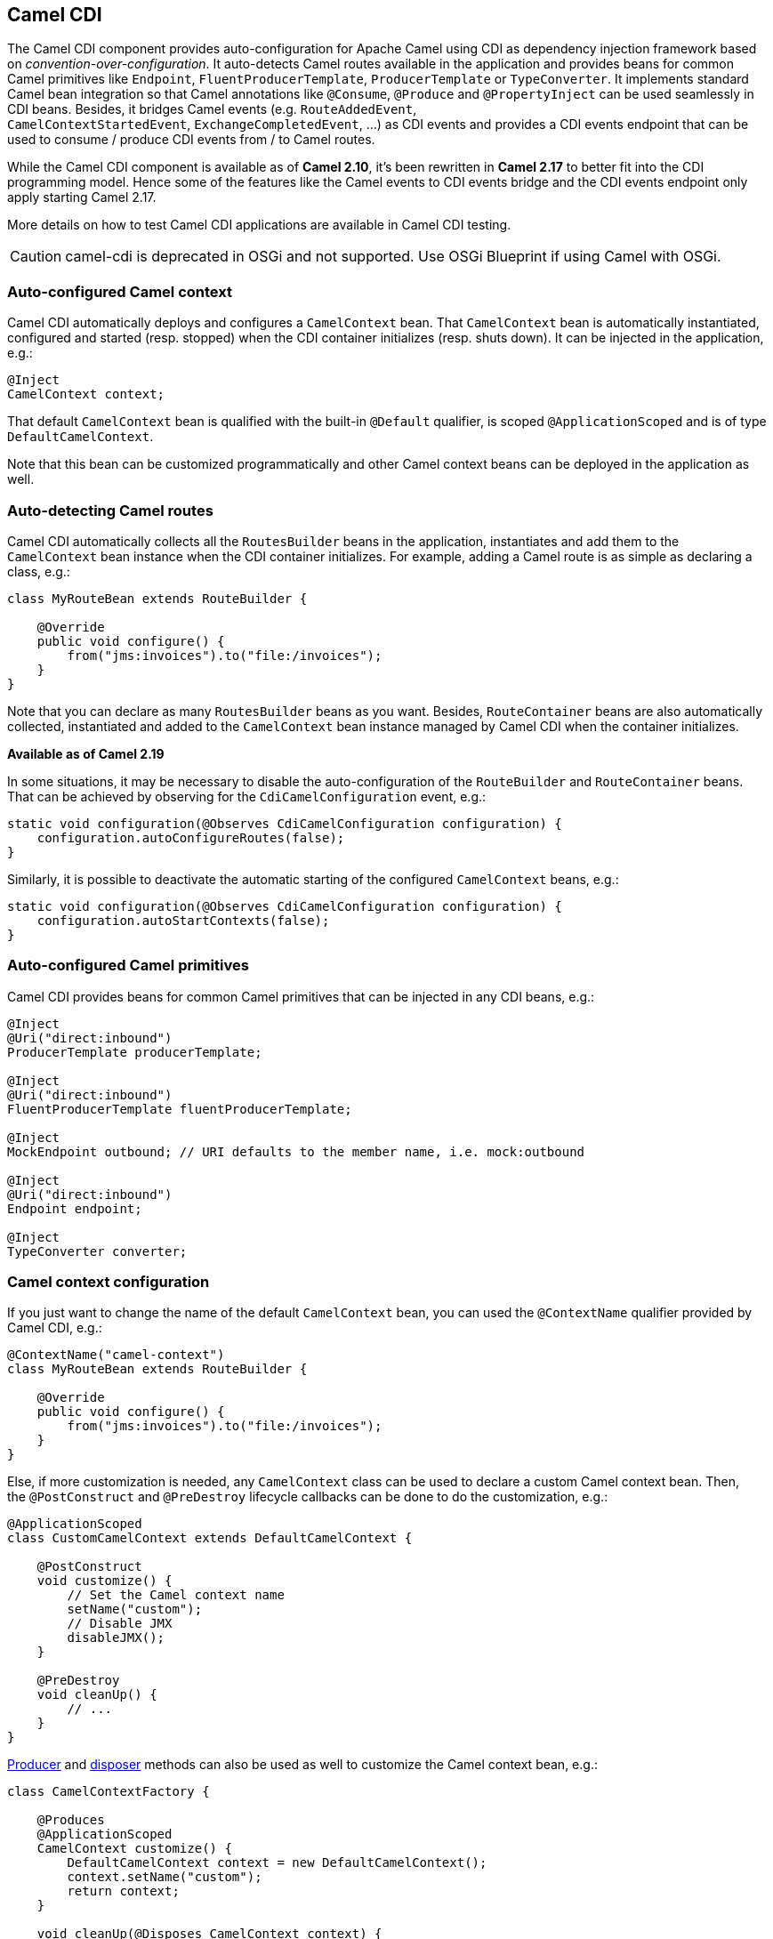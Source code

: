 [[cdi-component]]
== Camel CDI

The Camel CDI component provides auto-configuration for Apache Camel
using CDI as dependency injection framework based
on _convention-over-configuration_. It auto-detects Camel routes
available in the application and provides beans for common Camel
primitives like `Endpoint`, `FluentProducerTemplate`, `ProducerTemplate` or `TypeConverter`. It
implements standard Camel bean integration
so that Camel annotations like `@Consume`, `@Produce`
and `@PropertyInject` can be used seamlessly in CDI beans. Besides, it
bridges Camel events (e.g. `RouteAddedEvent`,
`CamelContextStartedEvent`, `ExchangeCompletedEvent`, ...) as CDI events
and provides a CDI events endpoint that can be used to consume / produce
CDI events from / to Camel routes.

While the Camel CDI component is available as of **Camel 2.10**, it's
been rewritten in *Camel 2.17* to better fit into the CDI programming
model. Hence some of the features like the Camel events to CDI events
bridge and the CDI events endpoint only apply starting Camel 2.17.

More details on how to test Camel CDI applications are available in
Camel CDI testing.

[CAUTION]
====
camel-cdi is deprecated in OSGi and not supported. Use OSGi Blueprint if using Camel with OSGi.
====

=== Auto-configured Camel context

Camel CDI automatically deploys and configures a `CamelContext` bean.
That `CamelContext` bean is automatically instantiated, configured and
started (resp. stopped) when the CDI container initializes (resp. shuts
down). It can be injected in the application, e.g.:

[source,java]
----
@Inject
CamelContext context;
----

That default `CamelContext` bean is qualified with the
built-in `@Default` qualifier, is scoped `@ApplicationScoped` and is of
type `DefaultCamelContext`.

Note that this bean can be customized programmatically and other Camel
context beans can be deployed in the application as well.

=== Auto-detecting Camel routes

Camel CDI automatically collects all the `RoutesBuilder` beans in the
application, instantiates and add them to the `CamelContext` bean
instance when the CDI container initializes. For example, adding a Camel
route is as simple as declaring a class, e.g.:

[source,java]
----
class MyRouteBean extends RouteBuilder {
 
    @Override
    public void configure() {
        from("jms:invoices").to("file:/invoices");
    }
}
----

Note that you can declare as many `RoutesBuilder` beans as you want.
Besides, `RouteContainer` beans are also automatically collected,
instantiated and added to the `CamelContext` bean instance managed by
Camel CDI when the container initializes.

*Available as of Camel 2.19*

In some situations, it may be necessary to disable the auto-configuration of the `RouteBuilder` and `RouteContainer` beans. That can be achieved by observing for the `CdiCamelConfiguration` event, e.g.:

[source,java]
----
static void configuration(@Observes CdiCamelConfiguration configuration) {
    configuration.autoConfigureRoutes(false);
}
----

Similarly, it is possible to deactivate the automatic starting of the configured `CamelContext` beans, e.g.:

[source,java]
----
static void configuration(@Observes CdiCamelConfiguration configuration) {
    configuration.autoStartContexts(false);
}
----

=== Auto-configured Camel primitives

Camel CDI provides beans for common Camel primitives that can be
injected in any CDI beans, e.g.:

[source,java]
----
@Inject
@Uri("direct:inbound")
ProducerTemplate producerTemplate;

@Inject
@Uri("direct:inbound")
FluentProducerTemplate fluentProducerTemplate;

@Inject
MockEndpoint outbound; // URI defaults to the member name, i.e. mock:outbound

@Inject
@Uri("direct:inbound")
Endpoint endpoint;

@Inject
TypeConverter converter;
----

=== Camel context configuration

If you just want to change the name of the default `CamelContext` bean,
you can used the `@ContextName` qualifier provided by Camel CDI, e.g.:

[source,java]
----
@ContextName("camel-context")
class MyRouteBean extends RouteBuilder {
 
    @Override
    public void configure() {
        from("jms:invoices").to("file:/invoices");
    }
}
----

Else, if more customization is needed, any `CamelContext` class can be
used to declare a custom Camel context bean. Then,
the `@PostConstruct` and `@PreDestroy` lifecycle callbacks can be done
to do the customization, e.g.:

[source,java]
----
@ApplicationScoped
class CustomCamelContext extends DefaultCamelContext {

    @PostConstruct
    void customize() {
        // Set the Camel context name
        setName("custom");
        // Disable JMX
        disableJMX();
    }

    @PreDestroy
    void cleanUp() {
        // ...
    }
}
----

link:http://docs.jboss.org/cdi/spec/1.2/cdi-spec.html#producer_method[Producer]
and link:http://docs.jboss.org/cdi/spec/1.2/cdi-spec.html#disposer_method[disposer]
methods can also be used as well to customize the Camel context bean, e.g.:

[source,java]
----
class CamelContextFactory {

    @Produces
    @ApplicationScoped
    CamelContext customize() {
        DefaultCamelContext context = new DefaultCamelContext();
        context.setName("custom");
        return context;
    }

    void cleanUp(@Disposes CamelContext context) {
        // ...
    }
}
----

Similarly, link:http://docs.jboss.org/cdi/spec/1.2/cdi-spec.html#producer_field[producer
fields] can be used, e.g.:

[source,java]
----
@Produces
@ApplicationScoped
CamelContext context = new CustomCamelContext();

class CustomCamelContext extends DefaultCamelContext {

    CustomCamelContext() {
        setName("custom");
    }
}
----

This pattern can be used for example to avoid having the Camel context
routes started automatically when the container initializes by calling
the `setAutoStartup` method, e.g.:

[source,java]
----
@ApplicationScoped
class ManualStartupCamelContext extends DefaultCamelContext {

    @PostConstruct
    void manual() {
        setAutoStartup(false);
    }
}
----

=== Multiple Camel contexts

Any number of `CamelContext` beans can actually be declared in the
application as documented above. In that case, the CDI qualifiers
declared on these `CamelContext` beans are used to bind the Camel routes
and other Camel primitives to the corresponding Camel contexts. From
example, if the following beans get declared:

[source,java]
----
@ApplicationScoped
@ContextName("foo")
class FooCamelContext extends DefaultCamelContext {
}

@ApplicationScoped
@BarContextQualifier
class BarCamelContext extends DefaultCamelContext {
}
 
@ContextName("foo")
class RouteAddedToFooCamelContext extends RouteBuilder {

    @Override
    public void configure() {
        // ...
    }
}
 
@BarContextQualifier
class RouteAddedToBarCamelContext extends RouteBuilder {

    @Override
    public void configure() {
        // ...
    }
}
 
@ContextName("baz")
class RouteAddedToBazCamelContext extends RouteBuilder {

    @Override
    public void configure() {
        // ...
    }
}
 
@MyOtherQualifier
class RouteNotAddedToAnyCamelContext extends RouteBuilder {

    @Override
    public void configure() {
        // ...
    }
}
----

The `RoutesBuilder` beans qualified with `@ContextName` are
automatically added to the corresponding `CamelContext` beans by Camel
CDI. If no such `CamelContext` bean exists, it gets automatically
created, as for the `RouteAddedToBazCamelContext` bean. Note this only
happens for the `@ContextName` qualifier provided by Camel CDI. Hence
the `RouteNotAddedToAnyCamelContext` bean qualified with the
user-defined `@MyOtherQualifier` qualifier does not get added to any
Camel contexts. That may be useful, for example, for Camel routes that
may be required to be added later during the application execution.

NOTE: Since Camel version 2.17.0, Camel CDI is capable of managing any kind of
`CamelContext` beans (e.g. `DefaultCamelContext`). In previous versions,
it is only capable of managing beans of type `CdiCamelContext` so it is
required to extend it.

The CDI qualifiers declared on the `CamelContext` beans are also used to
bind the corresponding Camel primitives, e.g.:

[source,java]
----
@Inject
@ContextName("foo")
@Uri("direct:inbound")
ProducerTemplate producerTemplate;

@Inject
@ContextName("foo")
@Uri("direct:inbound")
FluentProducerTemplate fluentProducerTemplate;

@Inject
@BarContextQualifier
MockEndpoint outbound; // URI defaults to the member name, i.e. mock:outbound

@Inject
@ContextName("baz")
@Uri("direct:inbound")
Endpoint endpoint;
----

=== Configuration properties

To configure the sourcing of the configuration properties used by Camel
to resolve properties placeholders, you can declare
a `PropertiesComponent` bean qualified with `@Named("properties")`,
e.g.:

[source,java]
----
@Produces
@ApplicationScoped
@Named("properties")
PropertiesComponent propertiesComponent() {
    Properties properties = new Properties();
    properties.put("property", "value");
    PropertiesComponent component = new PropertiesComponent();
    component.setInitialProperties(properties);
    component.setLocation("classpath:placeholder.properties");
    return component;
}
----

If you want to
use link:http://deltaspike.apache.org/documentation/configuration.html[DeltaSpike
configuration mechanism] you can declare the
following `PropertiesComponent` bean:

[source,java]
----
@Produces
@ApplicationScoped
@Named("properties")
PropertiesComponent properties(PropertiesParser parser) {
    PropertiesComponent component = new PropertiesComponent();
    component.setPropertiesParser(parser);
    return component;
}

// PropertiesParser bean that uses DeltaSpike to resolve properties
static class DeltaSpikeParser extends DefaultPropertiesParser {
    @Override
    public String parseProperty(String key, String value, Properties properties) {
        return ConfigResolver.getPropertyValue(key);
    }
}
----

You can see the `camel-example-cdi-properties` example for a working
example of a Camel CDI application using DeltaSpike configuration
mechanism.

=== Auto-configured type converters

CDI beans annotated with the `@Converter` annotation are automatically
registered into the deployed Camel contexts, e.g.:

[source,java]
----
@Converter
public class MyTypeConverter {

    @Converter
    public Output convert(Input input) {
        //...
    }
}
----

Note that CDI injection is supported within the type converters.

=== Camel bean integration

==== Camel annotations

As part of the Camel link:http://camel.apache.org/bean-integration.html[bean
integration], Camel comes with a set
of link:http://camel.apache.org/bean-integration.html#BeanIntegration-Annotations[annotations] that
are seamlessly supported by Camel CDI. So you can use any of these
annotations in your CDI beans, e.g.:

[width="100%",cols="1,2a,2a",options="header",]
|===
|  |Camel annotation |CDI equivalent
|Configuration property a|
[source,java]
----
@PropertyInject("key")
String value;
----

 a|
If using
http://deltaspike.apache.org/documentation/configuration.html[DeltaSpike
configuration mechanism]:

[source,java]
----
@Inject
@ConfigProperty(name = "key")
String value;
----

See configuration properties for more details.

|Producer template injection (default Camel context) a|
[source,java]
----
@Produce("mock:outbound")
ProducerTemplate producer;

// or using fluent template
@Produce("mock:outbound")
FluentProducerTemplate producer;
----

 a|
[source,java]
----
@Inject
@Uri("direct:outbound")
ProducerTemplate producer;

// or using fluent template
@Produce("direct:outbound")
FluentProducerTemplate producer;
----

|Endpoint injection (default Camel context) a|
[source,java]
----
@EndpointInject("direct:inbound")
Endpoint endpoint;
----

 a|
[source,java]
----
@Inject
@Uri("direct:inbound")
Endpoint endpoint;
----

|Endpoint injection (Camel context by name) a|
[source,java]
----
@EndpointInject(value = "direct:inbound",
                context = "foo")
Endpoint contextEndpoint;
----

 a|
[source,java]
----
@Inject
@ContextName("foo")
@Uri("direct:inbound")
Endpoint contextEndpoint;
----

|Bean injection (by type) a|
[source,java]
----
@BeanInject
MyBean bean;
----

 a|
[source,java]
----
@Inject
MyBean bean;
----

|Bean injection (by name) a|
[source,java]
----
@BeanInject("foo")
MyBean bean;
----

 a|
[source,java]
----
@Inject
@Named("foo")
MyBean bean;
----

|POJO consuming a|
[source,java]
----
@Consume("seda:inbound")
void consume(@Body String body) {
    //...
}
----

 | 
|===

==== Bean component

You can refer to CDI beans, either by type or name, From the Camel DSL,
e.g. with the Java Camel DSL:

[source,java]
----
class MyBean {
    //...
}

from("direct:inbound").bean(MyBean.class);
----

Or to lookup a CDI bean by name from the Java DSL:

[source,java]
----
@Named("foo")
class MyNamedBean {
    //...
}

from("direct:inbound").bean("foo");
----

==== Referring beans from Endpoint URIs

When configuring endpoints using the URI syntax you can refer to beans
in the Registry using the `pass:[#]` notation. If the URI
parameter value starts with a `pass:[#]` sign then Camel CDI will lookup for a
bean of the given type by name, e.g.:

[source,java]
----
from("jms:queue:{{destination}}?transacted=true&transactionManager=#jtaTransactionManager").to("...");
----

Having the following CDI bean qualified
with `@Named("jtaTransactionManager")`:

[source,java]
----
@Produces
@Named("jtaTransactionManager")
PlatformTransactionManager createTransactionManager(TransactionManager transactionManager, UserTransaction userTransaction) {
    JtaTransactionManager jtaTransactionManager = new JtaTransactionManager();
    jtaTransactionManager.setUserTransaction(userTransaction);
    jtaTransactionManager.setTransactionManager(transactionManager);
    jtaTransactionManager.afterPropertiesSet();
    return jtaTransactionManager;
}
----

=== Camel events to CDI events

*Available as of Camel 2.17*

Camel provides a set
of link:http://camel.apache.org/maven/current/camel-core/apidocs/org/apache/camel/management/event/package-summary.html[management
events] that can be subscribed to for listening to Camel context,
service, route and exchange events. Camel CDI seamlessly translates
these Camel events into CDI events that can be observed using
CDI link:http://docs.jboss.org/cdi/spec/1.2/cdi-spec.html#observer_methods[observer
methods], e.g.:

[source,java]
----
void onContextStarting(@Observes CamelContextStartingEvent event) {
    // Called before the default Camel context is about to start
}
----

As of Camel 2.18, it is possible to observe events for a particular route (`RouteAddedEvent`,
`RouteStartedEvent`, `RouteStoppedEvent` and `RouteRemovedEvent`) should it have
an explicit defined, e.g.:

[source,java]
----
from("...").routeId("foo").to("...");

void onRouteStarted(@Observes @Named("foo") RouteStartedEvent event) {
    // Called after the route "foo" has started
}
----

When multiple Camel contexts exist in the CDI container, the Camel
context bean qualifiers, like `@ContextName`, can be used to refine the
observer method resolution to a particular Camel context as specified
in link:http://docs.jboss.org/cdi/spec/1.2/cdi-spec.html#observer_resolution[observer
resolution], e.g.:

[source,java]
----
void onRouteStarted(@Observes @ContextName("foo") RouteStartedEvent event) {
    // Called after the route 'event.getRoute()' for the Camel context 'foo' has started
}
 
void onContextStarted(@Observes @Manual CamelContextStartedEvent event) {
    // Called after the Camel context qualified with '@Manual' has started
}
----

Similarly, the `@Default` qualifier can be used to observe Camel events
for the _default_ Camel context if multiples contexts exist, e.g.:

[source,java]
----
void onExchangeCompleted(@Observes @Default ExchangeCompletedEvent event) {
    // Called after the exchange 'event.getExchange()' processing has completed
}
----

In that example, if no qualifier is specified, the `@Any` qualifier is
implicitly assumed, so that corresponding events for all the Camel
contexts get received.

Note that the support for Camel events translation into CDI events is
only activated if observer methods listening for Camel events are
detected in the deployment, and that per Camel context.

=== CDI events endpoint

*Available as of Camel 2.17*

The CDI event endpoint bridges
the link:http://docs.jboss.org/cdi/spec/1.2/cdi-spec.html#events[CDI
events] with the Camel routes so that CDI events can be seamlessly
observed / consumed (resp. produced / fired) from Camel consumers (resp.
by Camel producers).

The `CdiEventEndpoint<T>` bean provided by Camel CDI can be used to
observe / consume CDI events whose _event type_ is `T`, for example:

[source,java]
----
@Inject
CdiEventEndpoint<String> cdiEventEndpoint;

from(cdiEventEndpoint).log("CDI event received: ${body}");
----

This is equivalent to writing:

[source,java]
----
@Inject
@Uri("direct:event")
ProducerTemplate producer;

void observeCdiEvents(@Observes String event) {
    producer.sendBody(event);
}

from("direct:event").log("CDI event received: ${body}");
----

Conversely, the `CdiEventEndpoint<T>` bean can be used to produce / fire
CDI events whose _event type_ is `T`, for example:

[source,java]
----
@Inject
CdiEventEndpoint<String> cdiEventEndpoint;

from("direct:event").to(cdiEventEndpoint).log("CDI event sent: ${body}");
----

This is equivalent to writing:

[source,java]
----
@Inject
Event<String> event;

from("direct:event").process(new Processor() {
    @Override
    public void process(Exchange exchange) {
        event.fire(exchange.getBody(String.class));
    }
}).log("CDI event sent: ${body}");
----

Or using a Java 8 lambda expression:

[source,java]
----
@Inject
Event<String> event;

from("direct:event")
    .process(exchange -> event.fire(exchange.getIn().getBody(String.class)))
    .log("CDI event sent: ${body}");
----

The type variable `T` (resp. the qualifiers) of a
particular `CdiEventEndpoint<T>` injection point are automatically
translated into the parameterized _event type_ (resp. into the _event
qualifiers_) e.g.:

[source,java]
----
@Inject
@FooQualifier
CdiEventEndpoint<List<String>> cdiEventEndpoint;

from("direct:event").to(cdiEventEndpoint);

void observeCdiEvents(@Observes @FooQualifier List<String> event) {
    logger.info("CDI event: {}", event);
}
----

When multiple Camel contexts exist in the CDI container, the Camel
context bean qualifiers, like `@ContextName`, can be used to qualify
the `CdiEventEndpoint<T>` injection points, e.g.:

[source,java]
----
@Inject
@ContextName("foo")
CdiEventEndpoint<List<String>> cdiEventEndpoint;
// Only observes / consumes events having the @ContextName("foo") qualifier
from(cdiEventEndpoint).log("Camel context (foo) > CDI event received: ${body}");
// Produces / fires events with the @ContextName("foo") qualifier
from("...").to(cdiEventEndpoint);

void observeCdiEvents(@Observes @ContextName("foo") List<String> event) {
    logger.info("Camel context (foo) > CDI event: {}", event);
}
----

Note that the CDI event Camel endpoint dynamically adds
an link:http://docs.jboss.org/cdi/spec/1.2/cdi-spec.html#observer_methods[observer
method] for each unique combination of _event type_ and _event
qualifiers_ and solely relies on the container
typesafe link:http://docs.jboss.org/cdi/spec/1.2/cdi-spec.html#observer_resolution[observer
resolution], which leads to an implementation as efficient as possible.

Besides, as the impedance between the _typesafe_ nature of CDI and
the _dynamic_ nature of
the link:http://camel.apache.org/component.html[Camel component] model is
quite high, it is not possible to create an instance of the CDI event
Camel endpoint via link:http://camel.apache.org/uris.html[URIs]. Indeed, the
URI format for the CDI event component is:

[source,text]
----
cdi-event://PayloadType<T1,...,Tn>[?qualifiers=QualifierType1[,...[,QualifierTypeN]...]]
----

With the authority `PayloadType` (resp. the `QualifierType`) being the
URI escaped fully qualified name of the payload (resp. qualifier) raw
type followed by the type parameters section delimited by angle brackets
for payload parameterized type. Which leads to _unfriendly_ URIs,
e.g.:

[source,text]
----
cdi-event://org.apache.camel.cdi.example.EventPayload%3Cjava.lang.Integer%3E?qualifiers=org.apache.camel.cdi.example.FooQualifier%2Corg.apache.camel.cdi.example.BarQualifier
----

But more fundamentally, that would prevent efficient binding between the
endpoint instances and the observer methods as the CDI container doesn't
have any ways of discovering the Camel context model during the
deployment phase.

=== Camel XML configuration import

*Available as of Camel 2.18*

While CDI favors a typesafe dependency injection mechanism, it may be
useful to reuse existing Camel XML configuration files into a Camel CDI
application. In other use cases, it might be handy to rely on the Camel
XML DSL to configure its Camel context(s).

You can use the `@ImportResource` annotation that's provided by Camel
CDI on any CDI beans and Camel CDI will automatically load the Camel XML
configuration at the specified locations, e.g.:

[source,java]
----
@ImportResource("camel-context.xml")
class MyBean {
}
----

Camel CDI will load the resources at the specified locations from the
classpath (other protocols may be added in the future).

Every `CamelContext` elements and other Camel _primitives_ from the
imported resources are automatically deployed as CDI beans during the
container bootstrap so that they benefit from the auto-configuration
provided by Camel CDI and become available for injection at runtime. If
such an element has an explicit `id` attribute set, the corresponding
CDI bean is qualified with the `@Named` qualifier, e.g., given the
following Camel XML configuration:

[source,xml]
----
<camelContext id="foo">
    <endpoint id="bar" uri="seda:inbound">
        <property key="queue" value="#queue"/>
        <property key="concurrentConsumers" value="10"/>
    </endpoint>
<camelContext/>
----

The corresponding CDI beans are automatically deployed and can be
injected, e.g.:

[source,java]
----
@Inject
@ContextName("foo")
CamelContext context;

@Inject
@Named("bar")
Endpoint endpoint;
----

Note that the `CamelContext` beans are automatically qualified with both
the `@Named` and `@ContextName` qualifiers. If the
imported `CamelContext` element doesn't have an `id` attribute, the
corresponding bean is deployed with the built-in `@Default` qualifier.

Conversely, CDI beans deployed in the application can be referred to
from the Camel XML configuration, usually using the `ref` attribute,
e.g., given the following bean declared:

[source,java]
----
@Produces
@Named("baz")
Processor processor = exchange -> exchange.getIn().setHeader("qux", "quux");
----

A reference to that bean can be declared in the imported Camel XML
configuration, e.g.:

[source,xml]
----
<camelContext id="foo">
    <route>
        <from uri="..."/>
        <process ref="baz"/>
    </route>
<camelContext/>
----


=== Transaction support

*Available as of Camel 2.19*

Camel CDI provides support for Camel transactional client using JTA.

That support is optional hence you need to have JTA in your application classpath, e.g., by explicitly add JTA as a dependency when using Maven:

[source,xml]
----
<dependency>
    <groupId>javax.transaction</groupId>
    <artifactId>javax.transaction-api</artifactId>
    <scope>runtime</scope>
</dependency>
----

You'll have to have your application deployed in a JTA capable container or provide a standalone JTA implementation.

[CAUTION]
====
Note that, for the time being, the transaction manager is looked up as JNDI resource with the `java:/TransactionManager` key.

More flexible strategies will be added in the future to support a wider range of deployment scenarios.
====

==== Transaction policies

Camel CDI provides implementation for the typically supported Camel `TransactedPolicy` as CDI beans. It is possible to have these policies looked up by name using the transacted EIP, e.g.:

[source,java]
----
class MyRouteBean extends RouteBuilder {

    @Override
    public void configure() {
        from("activemq:queue:foo")
            .transacted("PROPAGATION_REQUIRED")
            .bean("transformer")
            .to("jpa:my.application.entity.Bar")
            .log("${body.id} inserted");
    }
}
----

This would be equivalent to:

[source,java]
----
class MyRouteBean extends RouteBuilder {

    @Inject
    @Named("PROPAGATION_REQUIRED")
    Policy required;

    @Override
    public void configure() {
        from("activemq:queue:foo")
            .policy(required)
            .bean("transformer")
            .to("jpa:my.application.entity.Bar")
            .log("${body.id} inserted");
    }
}
----

The list of supported transaction policy names is:

- `PROPAGATION_NEVER`,
- `PROPAGATION_NOT_SUPPORTED`,
- `PROPAGATION_SUPPORTS`,
- `PROPAGATION_REQUIRED`,
- `PROPAGATION_REQUIRES_NEW`,
- `PROPAGATION_NESTED`,
- `PROPAGATION_MANDATORY`.

==== Transactional error handler

Camel CDI provides a transactional error handler that extends the redelivery error handler, forces a rollback whenever an exception occurs and creates a new transaction for each redelivery.

Camel CDI provides the `CdiRouteBuilder` class that exposes the `transactionErrorHandler` helper method to enable quick access to the configuration, e.g.:

[source,java]
----
class MyRouteBean extends CdiRouteBuilder {

    @Override
    public void configure() {
        errorHandler(transactionErrorHandler()
            .setTransactionPolicy("PROPAGATION_SUPPORTS")
            .maximumRedeliveries(5)
            .maximumRedeliveryDelay(5000)
            .collisionAvoidancePercent(10)
            .backOffMultiplier(1.5));
    }
}
----


=== Auto-configured OSGi integration

*Available as of Camel 2.17*

The Camel context beans are automatically adapted by Camel CDI so that
they are registered as OSGi services and the various resolvers
(like `ComponentResolver` and `DataFormatResolver`) integrate with the
OSGi registry. That means that the Karaf Camel commands
can be used to operate the Camel contexts auto-configured by Camel CDI,
e.g.:

[source,text]
----
karaf@root()> camel:context-list
 Context        Status              Total #       Failed #     Inflight #   Uptime
 -------        ------              -------       --------     ----------   ------
 camel-cdi      Started                   1              0              0   1 minute
----

See the `camel-example-cdi-osgi` example for a working example of the
Camel CDI OSGi integration.


=== Lazy Injection / Programmatic Lookup

While the CDI programmatic model favors a http://docs.jboss.org/cdi/spec/1.2/cdi-spec.html#typesafe_resolution[typesafe resolution]
mechanism that occurs at application initialization time, it is possible to perform
dynamic / lazy injection later during the application execution using the
http://docs.jboss.org/cdi/spec/1.2/cdi-spec.html#programmatic_lookup[programmatic lookup]
mechanism.

Camel CDI provides for convenience the annotation literals corresponding to the
CDI qualifiers that you can use for standard injection of Camel primitives.
These annotation literals can be used in conjunction with the `javax.enterprise.inject.Instance`
interface which is the CDI entry point to perform lazy injection / programmatic lookup.

For example, you can use the provided annotation literal for the `@Uri` qualifier
to lazily lookup for Camel primitives, e.g. for `ProducerTemplate` beans:

[source,java]
----
@Any
@Inject
Instance<ProducerTemplate> producers;

ProducerTemplate inbound = producers
    .select(Uri.Literal.of("direct:inbound"))
    .get();
----

Or for `Endpoint` beans, e.g.:

[source,java]
----
@Any
@Inject
Instance<Endpoint> endpoints;

MockEndpoint outbound = endpoints
    .select(MockEndpoint.class, Uri.Literal.of("mock:outbound"))
    .get();
----

Similarly, you can use the provided annotation literal for
the `@ContextName` qualifier to lazily lookup for `CamelContext`
beans, e.g.:

[source,java]
----
@Any
@Inject
Instance<CamelContext> contexts;

CamelContext context = contexts
    .select(ContextName.Literal.of("foo"))
    .get();
----

You can also refined the selection based on the Camel context type, e.g.:

[source,java]
----
@Any
@Inject
Instance<CamelContext> contexts;

// Refine the selection by type
Instance<DefaultCamelContext> context = contexts.select(DefaultCamelContext.class);

// Check if such a bean exists then retrieve a reference
if (!context.isUnsatisfied())
    context.get();
----

Or even iterate over a selection of Camel contexts, e.g.:

[source,java]
----
@Any
@Inject
Instance<CamelContext> contexts;

for (CamelContext context : contexts)
    context.setUseBreadcrumb(true);
----


=== Maven Archetype

Among the available link:camel-maven-archetypes.html[Camel Maven
archetypes], you can use the provided `camel-archetype-cdi` to generate
a Camel CDI Maven project, e.g.:

[source,text]
----
mvn archetype:generate -DarchetypeGroupId=org.apache.camel.archetypes -DarchetypeArtifactId=camel-archetype-cdi
----

=== Supported containers

The Camel CDI component is compatible with any CDI 1.0, CDI 1.1 and CDI
1.2 compliant runtime. It's been successfully tested against the
following runtimes:

[width="100%",cols="2,1m,2",options="header",]
|============================================
|Container |Version |Runtime
|Weld SE |1.1.28.Final |CDI 1.0 / Java SE 7
|OpenWebBeans |1.2.7 |CDI 1.0 / Java SE 7
|Weld SE |2.4.2.Final |CDI 1.2 / Java SE 7
|OpenWebBeans |1.7.2 |CDI 1.2 / Java SE 7
|WildFly |8.2.1.Final |CDI 1.2 / Java EE 7
|WildFly |9.0.1.Final |CDI 1.2 / Java EE 7
|WildFly |10.1.0.Final |CDI 1.2 / Java EE 7
|============================================


=== Examples

The following examples are available in the `examples` directory of the
Camel project:

[width="100%",cols="1m,3",options="header",]
|===
|Example |Description

|camel-example-cdi
|Illustrates how to work with Camel using CDI to configure components,
endpoints and beans

|camel-example-cdi-kubernetes
|Illustrates the integration between Camel, CDI and Kubernetes

|camel-example-cdi-metrics
|Illustrates the integration between Camel, Dropwizard Metrics and CDI

|camel-example-cdi-properties
|Illustrates the integration between Camel, DeltaSpike and CDI for
configuration properties

|camel-example-cdi-osgi
|A CDI application using the SJMS component that can be executed
inside an OSGi container using PAX CDI

|camel-example-cdi-rest-servlet
|Illustrates the Camel REST DSL being used in a Web application that
uses CDI as dependency injection framework

|camel-example-cdi-test
|Demonstrates the testing features that are provided as part of
the integration between Camel and CDI

|camel-example-cdi-xml
|Illustrates the use of Camel XML configuration
files into a Camel CDI application

|camel-example-swagger-cdi
|An example using REST DSL and Swagger Java with CDI

|camel-example-widget-gadget-cdi
|The Widget and Gadget use-case from the EIP book implemented
in Java with CDI dependency Injection

|===

=== See Also

* Camel CDI testing
* http://www.cdi-spec.org[CDI specification Web site]
* http://www.cdi-spec.org/ecosystem/[CDI ecosystem]
* http://weld.cdi-spec.org[Weld home page]
* http://openwebbeans.apache.org[OpenWebBeans home page]
* https://github.com/astefanutti/further-cdi[Going further with CDI and Camel]
(See Camel CDI section)
